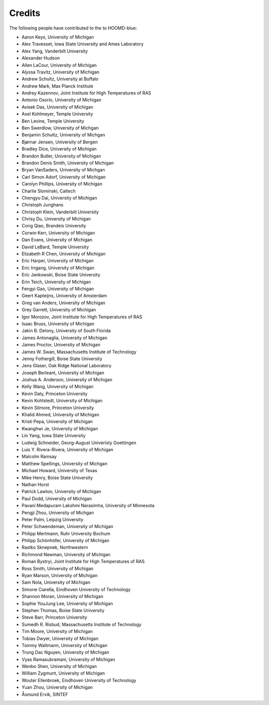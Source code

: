 Credits
=======

The following people have contributed to the to HOOMD-blue:

* Aaron Keys, University of Michigan
* Alex Travesset, Iowa State University and Ames Laboratory
* Alex Yang, Vanderbilt University
* Alexander Hudson
* Allen LaCour, University of Michigan
* Alyssa Travitz, University of Michigan
* Andrew Schultz, University at Buffalo
* Andrew Mark, Max Planck Institute
* Andrey Kazennov, Joint Institute for High Temperatures of RAS
* Antonio Osorio, University of Michigan
* Avisek Das, University of Michigan
* Axel Kohlmeyer, Temple University
* Ben Levine, Temple University
* Ben Swerdlow, University of Michgan
* Benjamin Schultz, University of Michgan
* Bjørnar Jensen, University of Bergen
* Bradley Dice, University of Michigan
* Brandon Butler, University of Michigan
* Brandon Denis Smith, University of Michigan
* Bryan VanSaders, University of Michgan
* Carl Simon Adorf, University of Michigan
* Carolyn Phillips, University of Michigan
* Charlie Slominski, Caltech
* Chengyu Dai, University of Michigan
* Christoph Junghans
* Christoph Klein, Vanderbilt University
* Chrisy Du, University of Michigan
* Cong Qiao, Brandeis University
* Corwin Kerr, University of Michigan
* Dan Evans, University of Michigan
* David LeBard, Temple University
* Elizabeth R Chen, University of Michigan
* Eric Harper, University of Michigan
* Eric Irrgang, University of Michigan
* Eric Jankowski, Boise State University
* Erin Teich, University of Michigan
* Fengyi Gao, University of Michigan
* Geert Kapteijns, University of Amsterdam
* Greg van Anders, University of Michigan
* Grey Garrett, University of Michigan
* Igor Morozov, Joint Institute for High Temperatures of RAS
* Isaac Bruss, University of Michigan
* Jakin B. Delony, University of South Florida
* James Antonaglia, University of Michigan
* James Proctor, University of Michigan
* James W. Swan, Massachusetts Institute of Technology
* Jenny Fothergill, Boise State University
* Jens Glaser, Oak Ridge National Laboratory
* Joseph Berleant, University of Michigan
* Joshua A. Anderson, University of Michigan
* Kelly Wang, University of Michigan
* Kevin Daly, Princeton University
* Kevin Kohlstedt, University of Michigan
* Kevin Silmore, Princeton University
* Khalid Ahmed, University of Michigan
* Kristi Pepa, University of Michigan
* Kwanghwi Je, University of Michigan
* Lin Yang, Iowa State University
* Ludwig Schneider, Georg-August Univeristy Goettingen
* Luis Y. Rivera-Rivera, University of Michigan
* Malcolm Ramsay
* Matthew Spellings, University of Michgan
* Michael Howard, University of Texas
* Mike Henry, Boise State University
* Nathan Horst
* Patrick Lawton, University of Michigan
* Paul Dodd, University of Michigan
* Pavani Medapuram Lakshmi Narasimha, University of Minnesota
* Pengji Zhou, University of Michgan
* Peter Palm, Leipzig University
* Peter Schwendeman, University of Michigan
* Philipp Mertmann, Ruhr University Bochum
* Philipp Schönhöfer, University of Michigan
* Rastko Sknepnek, Northwestern
* Richmond Newman, University of Michigan
* Roman Bystryi, Joint Institute for High Temperatures of RAS
* Ross Smith, University of Michigan
* Ryan Marson, University of Michigan
* Sam Nola, University of Michigan
* Simone Ciarella, Eindhoven University of Technology
* Shannon Moran, University of Michigan
* Sophie YouJung Lee, University of Michigan
* Stephen Thomas, Boise State University
* Steve Barr, Princeton University
* Sumedh R. Risbud, Massachusetts Institute of Technology
* Tim Moore, University of Michigan
* Tobias Dwyer, University of Michigan
* Tommy Waltmann, University of Michigan
* Trung Dac Nguyen, University of Michigan
* Vyas Ramasubramani, University of Michigan
* Wenbo Shen, University of Michigan
* William Zygmunt, University of Michigan
* Wouter Ellenbroek, Eindhoven University of Technology
* Yuan Zhou, University of Michigan
* Åsmund Ervik, SINTEF
